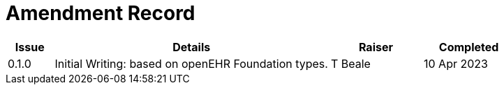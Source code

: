 = Amendment Record

[cols="1,6,2,2", options="header"]
|===
|Issue|Details|Raiser|Completed

|[[latest_issue]]0.1.0
|Initial Writing: based on openEHR Foundation types.
|T Beale
|[[latest_issue_date]]10 Apr 2023

|===

